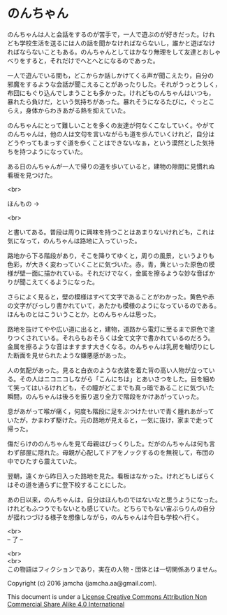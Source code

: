 #+OPTIONS: toc:nil
#+OPTIONS: \n:t

* のんちゃん

  のんちゃんは人と会話をするのが苦手で，一人で遊ぶのが好きだった。けれ
  ども学校生活を送るには人の話を聞かなければならないし，誰かと遊ばなけ
  ればならないこともある。のんちゃんとしてはかなり無理をして友達とおしゃ
  べりをすると，それだけでへとへとになるのであった。

  一人で遊んでいる間も，どこからか話しかけてくる声が聞こえたり，自分の
  邪魔をするような会話が聞こえることがあったりした。それがうっとうしく，
  布団にもぐり込んでしまうことも多かった。けれどものんちゃんはいつも，
  暴れたら負けだ，という気持ちがあった。暴れそうになるたびに，ぐっとこ
  らえ，身体からわきあがる熱を抑えていた。

  のんちゃんにとって難しいことを多くの友達が何なくこなしていく。やがて
  のんちゃんは，他の人は文句を言いながらも道を歩んでいくけれど，自分は
  どうやってもまっすぐ道を歩くことはできないなぁ，という漠然とした気持
  ちを持つようになっていた。

  ある日のんちゃんが一人で帰りの道を歩いていると，建物の隙間に見慣れぬ
  看板を見つけた。

  <br>

  ほんもの →

  <br>

  と書いてある。普段は周りに興味を持つことはあまりないけれども，これは
  気になって，のんちゃんは路地に入っていった。

  路地から下る階段があり，そこを降りてゆくと，周りの風景，というよりも
  色彩，が大きく変わっていくことに気づいた。赤，青，黄といった原色の模
  様が壁一面に描かれている。それだけでなく，金属を擦るような妙な音ばか
  りが聞こえてくるようになった。

  さらによく見ると，壁の模様はすべて文字であることがわかった。黄色や赤
  の文字がびっしり書かれていて，あたかも模様のようになっているのである。
  ほんものとはこういうことか，とのんちゃんは思った。

  路地を抜けてやや広い道に出ると，建物，道路から電灯に至るまで原色で塗
  りつくされている。それらもおそらくは全て文字で書かれているのだろう。
  金属を擦るような音はますます大きくなる。のんちゃんは乳房を輪切りにし
  た断面を見せられたような嫌悪感があった。

  人の気配があった。見ると白衣のような衣装を着た背の高い人物が立ってい
  る。その人はニコニコしながら「こんにちは」とあいさつをした。目を細め
  て笑ってはいるけれども，その瞳がどこまでも真っ暗であることに気づいた
  瞬間，のんちゃんは後ろを振り返り全力で階段をかけあがっていった。

  息があがって喉が痛く，何度も階段に足をぶつけたせいで青く腫れあがって
  いたが，かまわず駆けた。元の路地が見えると，一気に抜け，家まで走って
  帰った。

  傷だらけののんちゃんを見て母親はびっくりした。だがのんちゃんは何も言
  わず部屋に隠れた。母親が心配してドアをノックするのを無視して，布団の
  中でひたすら震えていた。

  翌朝，遠くから昨日入った路地を見た。看板はなかった。けれどもしばらく
  はその道を通らずに登下校することにした。

  あの日以来，のんちゃんは，自分はほんものではないなと思うようになった。
  けれどもふつうでもないとも感じていた。どちらでもない宙ぶらりんの自分
  が揺れつづける様子を想像しながら，のんちゃんは今日も学校へ行く。


  <br>
  -- 了 --

  <br>
  <br>
  この物語はフィクションであり，実在の人物・団体とは一切関係ありません。

  Copyright (c) 2016 jamcha (jamcha.aa@gmail.com).

  This document is under a [[http://creativecommons.org/licenses/by-nc-sa/4.0/deed][License Creative Commons Attribution Non Commercial Share Alike 4.0 International]]

  [[http://creativecommons.org/licenses/by-nc-sa/4.0/deed][file:http://i.creativecommons.org/l/by-nc-sa/3.0/80x15.png]]

